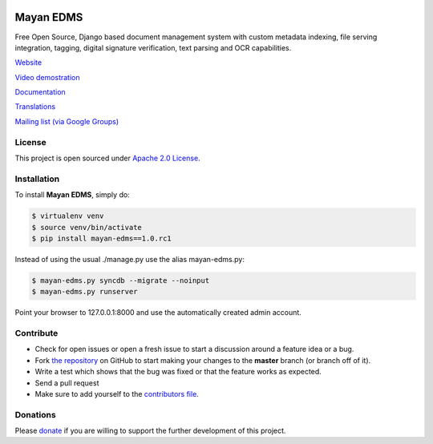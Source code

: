 |Build Status| |Coverage Status| |PyPI badge| |Installs badge|

|Logo|

Mayan EDMS
==========

Free Open Source, Django based document management system with custom metadata
indexing, file serving integration, tagging, digital signature verification,
text parsing and OCR capabilities.

`Website`_

`Video demostration`_

`Documentation`_

`Translations`_

`Mailing list (via Google Groups)`_


License
-------

This project is open sourced under `Apache 2.0 License`_.

Installation
------------

To install **Mayan EDMS**, simply do:

.. code-block:: bash

    $ virtualenv venv
    $ source venv/bin/activate
    $ pip install mayan-edms==1.0.rc1

Instead of using the usual ./manage.py use the alias mayan-edms.py:

.. code-block:: bash

    $ mayan-edms.py syncdb --migrate --noinput
    $ mayan-edms.py runserver

Point your browser to 127.0.0.1:8000 and use the automatically created admin
account.

Contribute
----------

- Check for open issues or open a fresh issue to start a discussion around a feature idea or a bug.
- Fork `the repository`_ on GitHub to start making your changes to the **master** branch (or branch off of it).
- Write a test which shows that the bug was fixed or that the feature works as expected.
- Send a pull request
- Make sure to add yourself to the `contributors file`_.


Donations
---------

Please `donate`_ if you are willing to support the further development
of this project.


.. _Website: http://www.mayan-edms.com
.. _Video demostration: http://bit.ly/pADNXv
.. _Documentation: http://readthedocs.org/docs/mayan/en/latest/
.. _Translations: https://www.transifex.com/projects/p/mayan-edms/
.. _Mailing list (via Google Groups): http://groups.google.com/group/mayan-edms
.. _Apache 2.0 License: https://www.apache.org/licenses/LICENSE-2.0.txt
.. _donate: https://www.paypal.com/cgi-bin/webscr?cmd=_s-xclick&hosted_button_id=W6LMMZHTNUJ6L

.. |Build Status| image:: https://travis-ci.org/mayan-edms/mayan-edms.svg?branch=master
   :target: https://travis-ci.org/mayan-edms/mayan-edms
.. |Coverage Status| image:: https://coveralls.io/repos/mayan-edms/mayan-edms/badge.png?branch=master
   :target: https://coveralls.io/r/mayan-edms/mayan-edms?branch=master
.. |Logo| image:: https://github.com/rosarior/mayan/raw/master/docs/_static/mayan_logo_landscape_black.jpg
.. _`the repository`: http://github.com/mayan-edms/mayan-edms
.. _`contributors file`: https://github.com/mayan-edms/mayan-edms/blob/master/docs/credits/contributors.rst
.. |Installs badge| image:: https://pypip.in/d/mayan-edms/badge.png
   :target: https://crate.io/packages/mayan-edms/
.. |PyPI badge| image:: https://badge.fury.io/py/mayan-edms.png
   :target: http://badge.fury.io/py/mayan-edms
